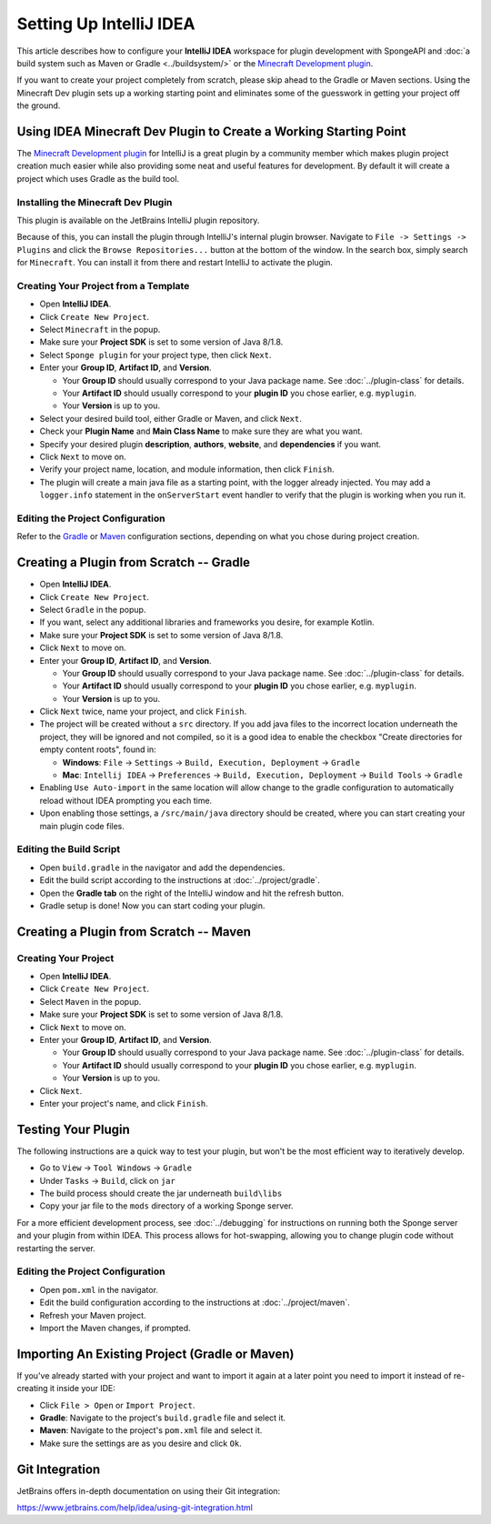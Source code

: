 ========================
Setting Up IntelliJ IDEA
========================

This article describes how to configure your **IntelliJ IDEA** workspace for plugin development with SpongeAPI and
:doc:`a build system such as Maven or Gradle <../buildsystem/>` or the `Minecraft Development plugin <https://minecraftdev.org/>`_.

If you want to create your project completely from scratch, please skip ahead to the Gradle or Maven sections.  
Using the Minecraft Dev plugin sets up a working starting point and eliminates some of the guesswork in getting
your project off the ground.

Using IDEA Minecraft Dev Plugin to Create a Working Starting Point
==================================================================

The `Minecraft Development plugin <https://minecraftdev.org/>`_ for IntelliJ is a great plugin by a community
member which makes plugin project creation much easier while also providing some neat and useful features for
development.  By default it will create a project which uses Gradle as the build tool.

Installing the Minecraft Dev Plugin
~~~~~~~~~~~~~~~~~~~~~~~~~~~~~~~~~~~

This plugin is available on the JetBrains IntelliJ plugin repository.

Because of this, you can install the plugin through IntelliJ's internal plugin browser. Navigate to
``File -> Settings -> Plugins`` and click the ``Browse Repositories...`` button at the bottom of the
window. In the search box, simply search for ``Minecraft``. You can install it from there and
restart IntelliJ to activate the plugin.

Creating Your Project from a Template
~~~~~~~~~~~~~~~~~~~~~~~~~~~~~~~~~~~~~

* Open **IntelliJ IDEA**.
* Click ``Create New Project``.
* Select ``Minecraft`` in the popup.
* Make sure your **Project SDK** is set to some version of Java 8/1.8.
* Select ``Sponge plugin`` for your project type, then click ``Next``.
* Enter your **Group ID**, **Artifact ID**, and **Version**.

  * Your **Group ID** should usually correspond to your Java package name. See :doc:`../plugin-class` for details.
  * Your **Artifact ID** should usually correspond to your **plugin ID** you chose earlier, e.g. ``myplugin``.
  * Your **Version** is up to you.

* Select your desired build tool, either Gradle or Maven, and click ``Next``.
* Check your **Plugin Name** and **Main Class Name** to make sure they are what you want.
* Specify your desired plugin **description**, **authors**, **website**, and **dependencies** if you want.
* Click ``Next`` to move on.
* Verify your project name, location, and module information, then click ``Finish``.
* The plugin will create a main java file as a starting point, with the logger already injected.
  You may add a ``logger.info`` statement in the ``onServerStart`` event handler to verify that the plugin
  is working when you run it.

Editing the Project Configuration
~~~~~~~~~~~~~~~~~~~~~~~~~~~~~~~~~~

Refer to the Gradle_ or Maven_ configuration sections, depending on what you chose during project creation.

Creating a Plugin from Scratch -- Gradle
========================================

* Open **IntelliJ IDEA**.
* Click ``Create New Project``.
* Select ``Gradle`` in the popup.
* If you want, select any additional libraries and frameworks you desire, for example Kotlin.
* Make sure your **Project SDK** is set to some version of Java 8/1.8.
* Click ``Next`` to move on.
* Enter your **Group ID**, **Artifact ID**, and **Version**.

  * Your **Group ID** should usually correspond to your Java package name. See :doc:`../plugin-class` for details.
  * Your **Artifact ID** should usually correspond to your **plugin ID** you chose earlier, e.g. ``myplugin``.
  * Your **Version** is up to you.

* Click ``Next`` twice, name your project, and click ``Finish``.
* The project will be created without a ``src`` directory.  If you add java files to the incorrect
  location underneath the project, they will be ignored and not compiled, so it is a good idea to
  enable the checkbox "Create directories for empty content roots", found in:

  * **Windows**: ``File`` -> ``Settings`` -> ``Build, Execution, Deployment`` -> ``Gradle``
  * **Mac**: ``Intellij IDEA`` -> ``Preferences`` -> ``Build, Execution, Deployment`` -> ``Build Tools`` -> ``Gradle``
* Enabling ``Use Auto-import`` in the same location will allow change to the gradle configuration to
  automatically reload without IDEA prompting you each time.
* Upon enabling those settings, a ``/src/main/java`` directory should be created, where you can
  start creating your main plugin code files.

.. _Gradle:

Editing the Build Script
~~~~~~~~~~~~~~~~~~~~~~~~

* Open ``build.gradle`` in the navigator and add the dependencies.
* Edit the build script according to the instructions at :doc:`../project/gradle`.
* Open the **Gradle tab** on the right of the IntelliJ window and hit the refresh button.
* Gradle setup is done! Now you can start coding your plugin.

Creating a Plugin from Scratch -- Maven
=======================================

Creating Your Project
~~~~~~~~~~~~~~~~~~~~~

* Open **IntelliJ IDEA**.
* Click ``Create New Project``.
* Select ``Maven`` in the popup.
* Make sure your **Project SDK** is set to some version of Java 8/1.8.
* Click ``Next`` to move on.
* Enter your **Group ID**, **Artifact ID**, and **Version**.

  * Your **Group ID** should usually correspond to your Java package name. See :doc:`../plugin-class` for details.
  * Your **Artifact ID** should usually correspond to your **plugin ID** you chose earlier, e.g. ``myplugin``.
  * Your **Version** is up to you.

* Click ``Next``.
* Enter your project's name, and click ``Finish``.

Testing Your Plugin
====================

The following instructions are a quick way to test your plugin, but won't be the most efficient way
to iteratively develop.

* Go to ``View`` -> ``Tool Windows`` -> ``Gradle``
* Under ``Tasks`` -> ``Build``, click on ``jar``
* The build process should create the jar underneath ``build\libs``
* Copy your jar file to the ``mods`` directory of a working Sponge server.

For a more efficient development process, see :doc:`../debugging` for instructions on running both
the Sponge server and your plugin from within IDEA.  This process allows for hot-swapping, allowing
you to change plugin code without restarting the server.

.. _Maven:

Editing the Project Configuration
~~~~~~~~~~~~~~~~~~~~~~~~~~~~~~~~~

* Open ``pom.xml`` in the navigator.
* Edit the build configuration according to the instructions at :doc:`../project/maven`.
* Refresh your Maven project.
* Import the Maven changes, if prompted.

Importing An Existing Project (Gradle or Maven)
===============================================

If you've already started with your project and want to import it again at a later point you need to import it instead
of re-creating it inside your IDE:

* Click ``File > Open`` or ``Import Project``.
* **Gradle**: Navigate to the project's ``build.gradle`` file and select it.
* **Maven**: Navigate to the project's ``pom.xml`` file and select it.
* Make sure the settings are as you desire and click ``Ok``.

Git Integration
===============

JetBrains offers in-depth documentation on using their Git integration:

https://www.jetbrains.com/help/idea/using-git-integration.html
